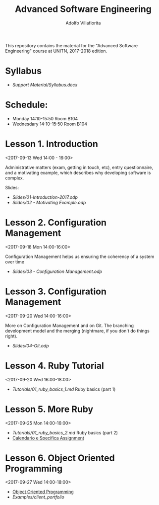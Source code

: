#+TITLE: Advanced Software Engineering
#+AUTHOR: Adolfo Villafiorita
#+STARTUP: showall

This repository contains the material for the "Advanced Software
Engineering" course at UNITN, 2017-2018 edition.

* Syllabus
  - [[Support Material/Syllabus.docx]]

* Schedule:
  - Monday 14:10-15:50 Room B104
  - Wednesdary 14:10-15:50 Room B104

* Lesson 1. Introduction
  <2017-09-13 Wed 14:00 - 16:00>

  Administrative matters (exam, getting in touch, etc), entry
  questionnaire, and a motivating example, which describes why
  developing software is complex.

  Slides:

  - [[Slides/01-Introduction-2017.odp]]
  - [[Slides/02 - Motivating Example.odp]]

* Lesson 2. Configuration Management
  <2017-09-18 Mon 14:00-16:00>

  Configuration Management helps us ensuring the coherency of a system
  over time

  - [[Slides/03 - Configuration Management.odp]]

* Lesson 3. Configuration Management
  <2017-09-20 Wed 14:00-16:00>

  More on Configuration Management and on Git.  The branching
  development model and the merging (nightmare, if you don't do things
  right).

  - [[Slides/04-Git.odp]]

* Lesson 4. Ruby Tutorial
  <2017-09-20 Wed 16:00-18:00>

  - [[Tutorials/01_ruby_basics_1.md]] Ruby basics (part 1)

* Lesson 5. More Ruby
  <2017-09-25 Mon 14:00-16:00>

  - [[Tutorials/01_ruby_basics_2.md]] Ruby basics (part 2)
  - [[file:./Teams/assignment.org][Calendario e Specifica Assignment]]

* Lesson 6. Object Oriented Programming
  <2017-09-27 Wed 14:00-18:00>

  - [[file:Slides/05-StructuredProgramming.odp][Object Oriented Programming]]
  - [[Examples/client_portfolio]]
